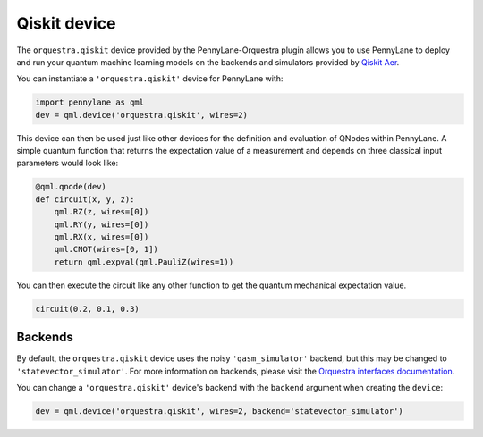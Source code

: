 Qiskit device
=============
The ``orquestra.qiskit`` device provided by the PennyLane-Orquestra plugin allows you to use PennyLane
to deploy and run your quantum machine learning models on the backends and simulators provided
by `Qiskit Aer <https://qiskit.org/aer/>`_.

You can instantiate a ``'orquestra.qiskit'`` device for PennyLane with:

.. code-block:: python

    import pennylane as qml
    dev = qml.device('orquestra.qiskit', wires=2)

This device can then be used just like other devices for the definition and evaluation of QNodes within PennyLane.
A simple quantum function that returns the expectation value of a measurement and depends on three classical input
parameters would look like:

.. code-block:: python

    @qml.qnode(dev)
    def circuit(x, y, z):
        qml.RZ(z, wires=[0])
        qml.RY(y, wires=[0])
        qml.RX(x, wires=[0])
        qml.CNOT(wires=[0, 1])
        return qml.expval(qml.PauliZ(wires=1))

You can then execute the circuit like any other function to get the quantum mechanical expectation value.

.. code-block:: python

    circuit(0.2, 0.1, 0.3)

Backends
~~~~~~~~

By default, the ``orquestra.qiskit`` device uses the noisy ``'qasm_simulator'``
backend, but this may be changed to ``'statevector_simulator'``.  For more
information on backends, please visit the `Orquestra interfaces documentation
<http://docs.orquestra.io/other-resources/interfaces/>`_.

You can change a ``'orquestra.qiskit'`` device's backend with the ``backend``
argument when creating the ``device``:

.. code-block:: python

    dev = qml.device('orquestra.qiskit', wires=2, backend='statevector_simulator')
